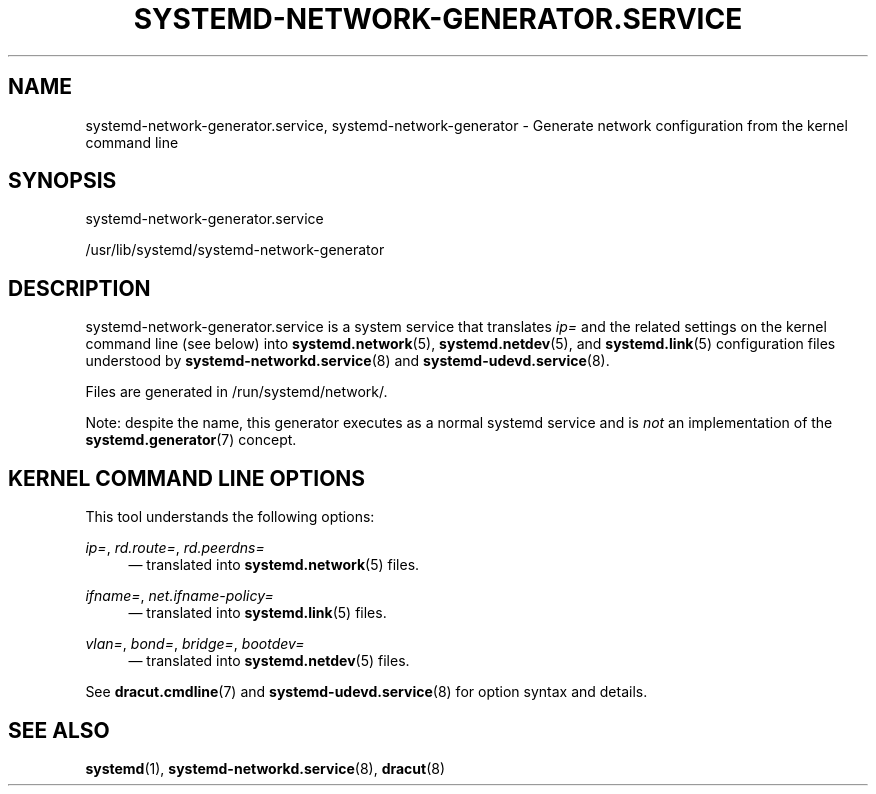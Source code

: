 '\" t
.TH "SYSTEMD\-NETWORK\-GENERATOR\&.SERVICE" "8" "" "systemd 252" "systemd-network-generator.service"
.\" -----------------------------------------------------------------
.\" * Define some portability stuff
.\" -----------------------------------------------------------------
.\" ~~~~~~~~~~~~~~~~~~~~~~~~~~~~~~~~~~~~~~~~~~~~~~~~~~~~~~~~~~~~~~~~~
.\" http://bugs.debian.org/507673
.\" http://lists.gnu.org/archive/html/groff/2009-02/msg00013.html
.\" ~~~~~~~~~~~~~~~~~~~~~~~~~~~~~~~~~~~~~~~~~~~~~~~~~~~~~~~~~~~~~~~~~
.ie \n(.g .ds Aq \(aq
.el       .ds Aq '
.\" -----------------------------------------------------------------
.\" * set default formatting
.\" -----------------------------------------------------------------
.\" disable hyphenation
.nh
.\" disable justification (adjust text to left margin only)
.ad l
.\" -----------------------------------------------------------------
.\" * MAIN CONTENT STARTS HERE *
.\" -----------------------------------------------------------------
.SH "NAME"
systemd-network-generator.service, systemd-network-generator \- Generate network configuration from the kernel command line
.SH "SYNOPSIS"
.PP
systemd\-network\-generator\&.service
.PP
/usr/lib/systemd/systemd\-network\-generator
.SH "DESCRIPTION"
.PP
systemd\-network\-generator\&.service
is a system service that translates
\fIip=\fR
and the related settings on the kernel command line (see below) into
\fBsystemd.network\fR(5),
\fBsystemd.netdev\fR(5), and
\fBsystemd.link\fR(5)
configuration files understood by
\fBsystemd-networkd.service\fR(8)
and
\fBsystemd-udevd.service\fR(8)\&.
.PP
Files are generated in
/run/systemd/network/\&.
.PP
Note: despite the name, this generator executes as a normal systemd service and is
\fInot\fR
an implementation of the
\fBsystemd.generator\fR(7)
concept\&.
.SH "KERNEL COMMAND LINE OPTIONS"
.PP
This tool understands the following options:
.PP
\fIip=\fR, \fIrd\&.route=\fR, \fIrd\&.peerdns=\fR
.RS 4
\(em translated into
\fBsystemd.network\fR(5)
files\&.
.RE
.PP
\fIifname=\fR, \fInet\&.ifname\-policy=\fR
.RS 4
\(em translated into
\fBsystemd.link\fR(5)
files\&.
.RE
.PP
\fIvlan=\fR, \fIbond=\fR, \fIbridge=\fR, \fIbootdev=\fR
.RS 4
\(em translated into
\fBsystemd.netdev\fR(5)
files\&.
.RE
.PP
See
\fBdracut.cmdline\fR(7)
and
\fBsystemd-udevd.service\fR(8)
for option syntax and details\&.
.SH "SEE ALSO"
.PP
\fBsystemd\fR(1),
\fBsystemd-networkd.service\fR(8),
\fBdracut\fR(8)
